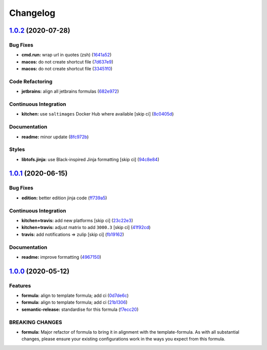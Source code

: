 
Changelog
=========

`1.0.2 <https://github.com/saltstack-formulas/jetbrains-rubymine-formula/compare/v1.0.1...v1.0.2>`_ (2020-07-28)
--------------------------------------------------------------------------------------------------------------------

Bug Fixes
^^^^^^^^^


* **cmd.run:** wrap url in quotes (zsh) (\ `1641a52 <https://github.com/saltstack-formulas/jetbrains-rubymine-formula/commit/1641a5291586c4d694facec61553a8aa37f57045>`_\ )
* **macos:** do not create shortcut file (\ `7d637e9 <https://github.com/saltstack-formulas/jetbrains-rubymine-formula/commit/7d637e93bd9dc4cb4ace917a41b1c556c8a0b0ac>`_\ )
* **macos:** do not create shortcut file (\ `33451f0 <https://github.com/saltstack-formulas/jetbrains-rubymine-formula/commit/33451f021b3895fd0f44fe7e5e12471acac771dc>`_\ )

Code Refactoring
^^^^^^^^^^^^^^^^


* **jetbrains:** align all jetbrains formulas (\ `682e972 <https://github.com/saltstack-formulas/jetbrains-rubymine-formula/commit/682e97269fe3e288489751fb226168f26e15b119>`_\ )

Continuous Integration
^^^^^^^^^^^^^^^^^^^^^^


* **kitchen:** use ``saltimages`` Docker Hub where available [skip ci] (\ `8c0405d <https://github.com/saltstack-formulas/jetbrains-rubymine-formula/commit/8c0405d984979a653dc5fa85ccd559844f99ba37>`_\ )

Documentation
^^^^^^^^^^^^^


* **readme:** minor update (\ `8fc972b <https://github.com/saltstack-formulas/jetbrains-rubymine-formula/commit/8fc972bb3a1a3147f82628ec1be93122cabbab33>`_\ )

Styles
^^^^^^


* **libtofs.jinja:** use Black-inspired Jinja formatting [skip ci] (\ `94c8e84 <https://github.com/saltstack-formulas/jetbrains-rubymine-formula/commit/94c8e844b0d176681cde05431422d4238f0d1d57>`_\ )

`1.0.1 <https://github.com/saltstack-formulas/jetbrains-rubymine-formula/compare/v1.0.0...v1.0.1>`_ (2020-06-15)
--------------------------------------------------------------------------------------------------------------------

Bug Fixes
^^^^^^^^^


* **edition:** better edition jinja code (\ `ff739a5 <https://github.com/saltstack-formulas/jetbrains-rubymine-formula/commit/ff739a56ede34a150b443561dc9b0ed6eea7b81b>`_\ )

Continuous Integration
^^^^^^^^^^^^^^^^^^^^^^


* **kitchen+travis:** add new platforms [skip ci] (\ `23c22e3 <https://github.com/saltstack-formulas/jetbrains-rubymine-formula/commit/23c22e34fd24b658ff039bf49267943d7392f03d>`_\ )
* **kitchen+travis:** adjust matrix to add ``3000.3`` [skip ci] (\ `41f92cd <https://github.com/saltstack-formulas/jetbrains-rubymine-formula/commit/41f92cd1e751811ce700339f82ab58a5ce7e1d56>`_\ )
* **travis:** add notifications => zulip [skip ci] (\ `fb19162 <https://github.com/saltstack-formulas/jetbrains-rubymine-formula/commit/fb191620f024c8f5187e2355c8a3789eb2ff7e6d>`_\ )

Documentation
^^^^^^^^^^^^^


* **readme:** improve formatting (\ `4967150 <https://github.com/saltstack-formulas/jetbrains-rubymine-formula/commit/49671503f6581fb62c1caca04b2b56b6bcc06db8>`_\ )

`1.0.0 <https://github.com/saltstack-formulas/jetbrains-rubymine-formula/compare/v0.1.2...v1.0.0>`_ (2020-05-12)
--------------------------------------------------------------------------------------------------------------------

Features
^^^^^^^^


* **formula:** align to template formula; add ci (\ `0d7de6c <https://github.com/saltstack-formulas/jetbrains-rubymine-formula/commit/0d7de6c6de3696305b3a2968d6fddbe91191a93d>`_\ )
* **formula:** align to template formula; add ci (\ `21b1306 <https://github.com/saltstack-formulas/jetbrains-rubymine-formula/commit/21b13061ffe0ca8d602f7b8782e64004e8a7e56f>`_\ )
* **semantic-release:** standardise for this formula (\ `f7ecc20 <https://github.com/saltstack-formulas/jetbrains-rubymine-formula/commit/f7ecc2012e55f5cbc1dfc3a6a082d2d43f420638>`_\ )

BREAKING CHANGES
^^^^^^^^^^^^^^^^


* **formula:** Major refactor of formula to bring it in alignment with the
  template-formula. As with all substantial changes, please ensure your
  existing configurations work in the ways you expect from this formula.
